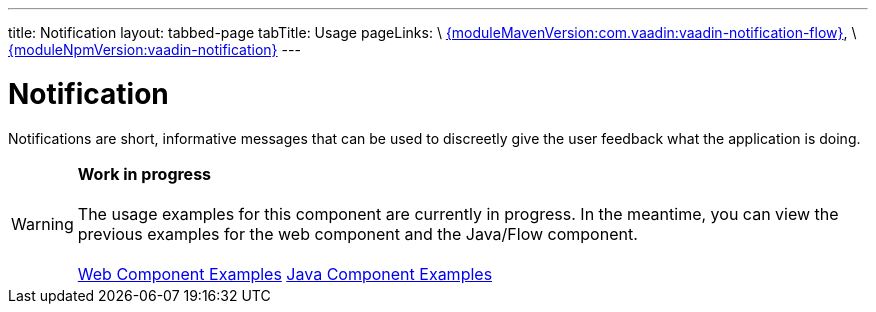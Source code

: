 ---
title: Notification
layout: tabbed-page
tabTitle: Usage
pageLinks: \
https://github.com/vaadin/vaadin-notification-flow/releases/tag/{moduleMavenVersion:com.vaadin:vaadin-notification-flow}[{moduleMavenVersion:com.vaadin:vaadin-notification-flow}], \
https://github.com/vaadin/vaadin-notification/releases/tag/v{moduleNpmVersion:vaadin-notification}[{moduleNpmVersion:vaadin-notification}]
---

= Notification

// tag::description[]
Notifications are short, informative messages that can be used to discreetly give the user feedback what the application is doing.
// end::description[]

WARNING: *Work in progress* +
 +
 The usage examples for this component are currently in progress. In the meantime, you can view the previous examples for the web component and the Java/Flow component. +
 +
 link:https://vaadin.com/components/vaadin-notification/html-examples[Web Component Examples] https://vaadin.com/components/vaadin-notification/java-examples[Java Component Examples]
